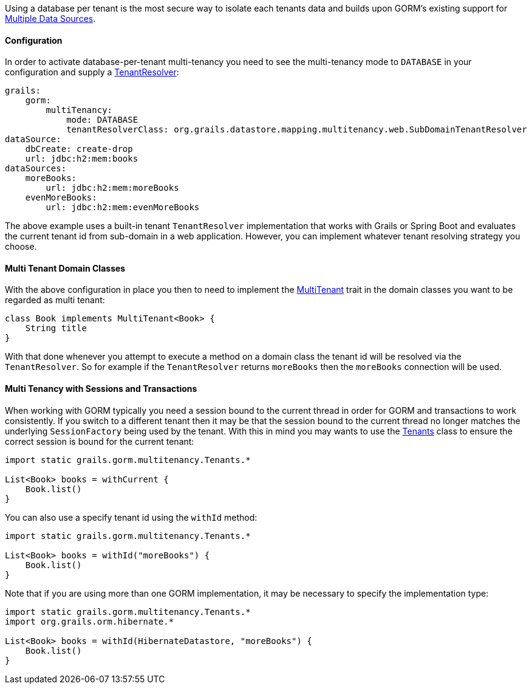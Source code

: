 Using a database per tenant is the most secure way to isolate each tenants data and builds upon GORM's existing support for <<multipleDataSources, Multiple Data Sources>>.

==== Configuration

In order to activate database-per-tenant multi-tenancy you need to see the multi-tenancy mode to `DATABASE` in your configuration and supply a link:../api/org/grails/datastore/mapping/multitenancy/TenantResolver.html[TenantResolver]:

[source,yaml]
----
grails:
    gorm:
        multiTenancy:
            mode: DATABASE
            tenantResolverClass: org.grails.datastore.mapping.multitenancy.web.SubDomainTenantResolver
dataSource:
    dbCreate: create-drop
    url: jdbc:h2:mem:books
dataSources:
    moreBooks:
        url: jdbc:h2:mem:moreBooks
    evenMoreBooks:
        url: jdbc:h2:mem:evenMoreBooks
----

The above example uses a built-in tenant `TenantResolver` implementation that works with Grails or Spring Boot and evaluates the current tenant id from sub-domain in a web application. However, you can implement whatever tenant resolving strategy you choose.

==== Multi Tenant Domain Classes

With the above configuration in place you then to need to implement the link:../api/grails/gorm/MultiTenant.html[MultiTenant] trait in the domain classes you want to be regarded as multi tenant:


[source,groovy]
----
class Book implements MultiTenant<Book> {
    String title
}
----

With that done whenever you attempt to execute a method on a domain class the tenant id will be resolved via the `TenantResolver`. So for example if the `TenantResolver` returns `moreBooks` then the `moreBooks` connection will be used.

==== Multi Tenancy with Sessions and Transactions

When working with GORM typically you need a session bound to the current thread in order for GORM and transactions to work consistently. If you switch to a different tenant then it may be that the session bound to the current thread no longer matches the underlying `SessionFactory` being used by the tenant. With this in mind you may wants to use the link:../api/grails/gorm/multitenancy/Tenants.html[Tenants] class to ensure the correct session is bound for the current tenant:

[source,groovy]
----
import static grails.gorm.multitenancy.Tenants.*

List<Book> books = withCurrent {
    Book.list()
}
----

You can also use a specify tenant id using the `withId` method:

[source,groovy]
----
import static grails.gorm.multitenancy.Tenants.*

List<Book> books = withId("moreBooks") {
    Book.list()
}
----

Note that if you are using more than one GORM implementation, it may be necessary to specify the implementation type:

[source,groovy]
----
import static grails.gorm.multitenancy.Tenants.*
import org.grails.orm.hibernate.*

List<Book> books = withId(HibernateDatastore, "moreBooks") {
    Book.list()
}
----

